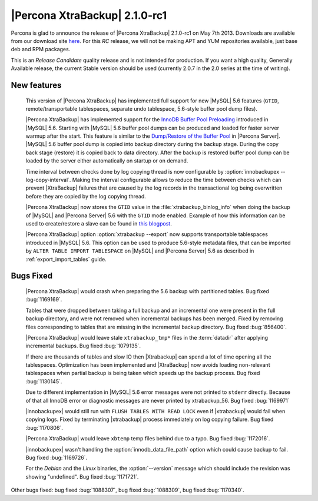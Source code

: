 =======================================
|Percona XtraBackup| 2.1.0-rc1
=======================================

Percona is glad to announce the release of |Percona XtraBackup| 2.1.0-rc1 on May 7th 2013. Downloads are available from our download site `here <http://www.percona.com/downloads/XtraBackup/2.1.0-rc1/>`_. For this *RC* release, we will not be making APT and YUM repositories available, just base deb and RPM packages.

This is an *Release Candidate* quality release and is not intended for production. If you want a high quality, Generally Available release, the current Stable version should be used (currently 2.0.7 in the 2.0 series at the time of writing).

New features
------------

 This version of |Percona XtraBackup| has implemented full support for new |MySQL| 5.6 features (``GTID``, remote/transportable tablespaces, separate undo tablespace, 5.6-style buffer pool dump files).

 |Percona XtraBackup| has implemented support for the `InnoDB Buffer Pool Preloading <http://dev.mysql.com/doc/refman/5.6/en/innodb-performance.html#innodb-preload-buffer-pool>`_ introduced in |MySQL| 5.6. Starting with |MySQL| 5.6 buffer pool dumps can be produced and loaded for faster server warmup after the start. This feature is similar to the `Dump/Restore of the Buffer Pool <http://www.percona.com/doc/percona-server/5.5/management/innodb_lru_dump_restore.html>`_ in |Percona Server|. |MySQL| 5.6 buffer pool dump is copied into backup directory during the backup stage. During the copy back stage (restore) it is copied back to data directory. After the backup is restored buffer pool dump can be loaded by the server either automatically on startup or on demand.

 Time interval between checks done by log copying thread is now configurable by :option:`innobackupex --log-copy-interval`. Making the interval configurable allows to reduce the time between checks which can prevent |XtraBackup| failures that are caused by the log records in the transactional log being overwritten before they are copied by the log copying thread.

 |Percona XtraBackup| now stores the ``GTID`` value in the :file:`xtrabackup_binlog_info` when doing the backup of |MySQL| and |Percona Server| 5.6 with the ``GTID`` mode enabled. Example of how this information can be used to create/restore a slave can be found in `this blogpost <http://www.mysqlperformanceblog.com/2013/02/08/how-to-createrestore-a-slave-using-gtid-replication-in-mysql-5-6/>`_.

 |Percona XtraBackup| option :option:`xtrabackup --export` now supports transportable tablespaces introduced in |MySQL| 5.6. This option can be used to produce 5.6-style metadata files, that can be imported by ``ALTER TABLE IMPORT TABLESPACE`` on |MySQL| and |Percona Server| 5.6 as described in :ref:`export_import_tables` guide.

Bugs Fixed
----------

 |Percona XtraBackup| would crash when preparing the 5.6 backup with partitioned tables. Bug fixed :bug:`1169169`.

 Tables that were dropped between taking a full backup and an incremental one were present in the full backup directory, and were not removed when incremental backups has been merged. Fixed by removing files corresponding to tables that are missing in the incremental backup directory. Bug fixed :bug:`856400`.

 |Percona XtraBackup| would leave stale ``xtrabackup_tmp*`` files in the :term:`datadir` after applying incremental backups. Bug fixed :bug:`1079135`.

 If there are thousands of tables and slow IO then |Xtrabackup| can spend a lot of time opening all the tablespaces. Optimization has been implemented and |XtraBackup| now avoids loading non-relevant tablespaces when partial backup is being taken which speeds up the backup process. Bug fixed :bug:`1130145`.

 Due to different implementation in |MySQL| 5.6 error messages were not printed to ``stderr`` directly. Because of that all InnoDB error or diagnostic messages are never printed by xtrabackup_56. Bug fixed :bug:`1169971`

 |innobackupex| would still run with ``FLUSH TABLES WITH READ LOCK`` even if |xtrabackup| would fail when copying logs. Fixed by terminating |xtrabackup| process immediately on log copying failure. Bug fixed :bug:`1170806`.

 |Percona XtraBackup| would leave ``xbtemp`` temp files behind due to a typo. Bug fixed :bug:`1172016`.

 |innobackupex| wasn't handling the :option:`innodb_data_file_path` option which could cause backup to fail. Bug fixed :bug:`1169726`.

 For the *Debian* and the *Linux* binaries, the :option:`--version` message which should include the revision was showing "undefined". Bug fixed :bug:`1171721`.

Other bugs fixed: bug fixed :bug:`1088307`, bug fixed :bug:`1088309`, bug fixed :bug:`1170340`.
